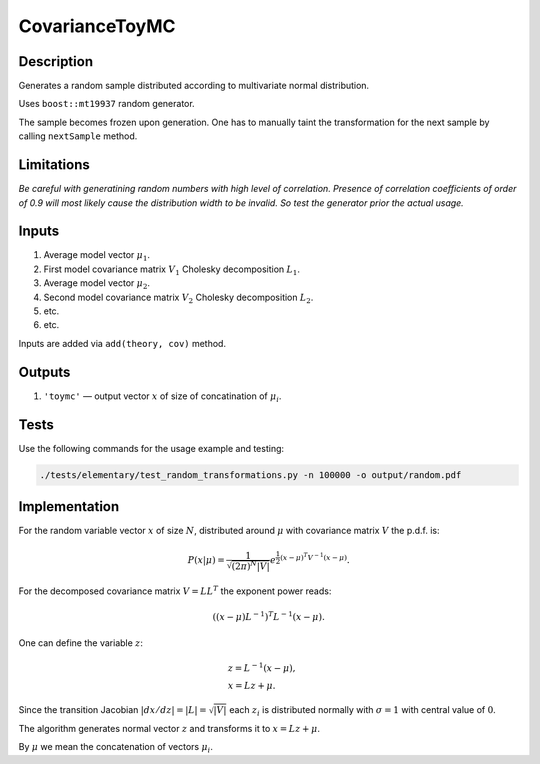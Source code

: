 CovarianceToyMC
~~~~~~~~~~~~~~~

Description
^^^^^^^^^^^
Generates a random sample distributed according to multivariate normal distribution.

Uses ``boost::mt19937`` random generator.

The sample becomes frozen upon generation. One has to manually taint the transformation
for the next sample by calling ``nextSample`` method.

Limitations
^^^^^^^^^^^

*Be careful with generatining random numbers with high level of correlation.
Presence of correlation coefficients of order of 0.9 will most likely cause the
distribution width to be invalid. So test the generator prior the actual usage.*

Inputs
^^^^^^

1. Average model vector :math:`\mu_1`.
2. First model covariance matrix :math:`V_1` Cholesky decomposition :math:`L_1`.
3. Average model vector :math:`\mu_2`.
4. Second model covariance matrix :math:`V_2` Cholesky decomposition :math:`L_2`.
5. etc.
6. etc.
   
Inputs are added via ``add(theory, cov)`` method.

Outputs
^^^^^^^

1. ``'toymc'`` — output vector :math:`x` of size of concatination of :math:`\mu_i`.

Tests
^^^^^

Use the following commands for the usage example and testing:

.. code:: bash

   ./tests/elementary/test_random_transformations.py -n 100000 -o output/random.pdf

Implementation
^^^^^^^^^^^^^^

For the random variable vector :math:`x` of size :math:`N`, distributed around :math:`\mu`
with covariance matrix :math:`V` the p.d.f. is:

.. math::
   P(x|\mu) =
   \frac{1}{\sqrt{ (2\pi)^N |V| }}
   e^{\frac{1}{2} \displaystyle(x-\mu)^T V^{-1} (x-\mu) }.

For the decomposed covariance matrix :math:`V=LL^T` the exponent power reads:

.. math::
   \left((x-\mu) L^{-1}\right)^T L^{-1} (x-\mu).

One can define the variable :math:`z`:

.. math::
   &z = L^{-1} (x-\mu),\\
   &x = Lz + \mu.

Since the transition Jacobian :math:`|dx/dz|=|L|=\sqrt{|V|}` each :math:`z_i` is distributed
normally with :math:`\sigma=1` with central value of :math:`0`.

The algorithm generates normal vector :math:`z` and transforms it to :math:`x=Lz + \mu`.

By :math:`\mu` we mean the concatenation of vectors :math:`\mu_i`.
